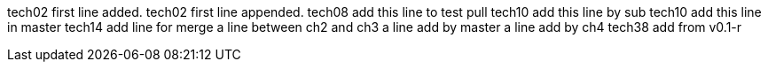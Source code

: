 tech02 first line added.
tech02 first line appended.
tech08 add this line to test pull
tech10 add this line by sub
tech10 add this line in master
tech14 add line for merge
a line between ch2 and ch3
a line add by master
a line add by ch4
tech38 add from v0.1-r
